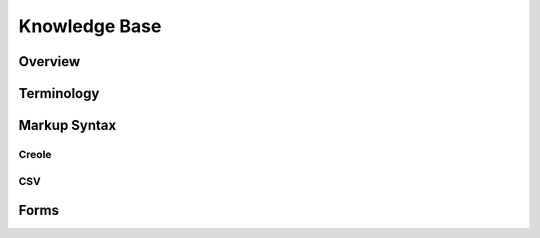 **************
Knowledge Base
**************
Overview
========
Terminology
============
Markup Syntax
=============
Creole
------
CSV
---
Forms
=====
